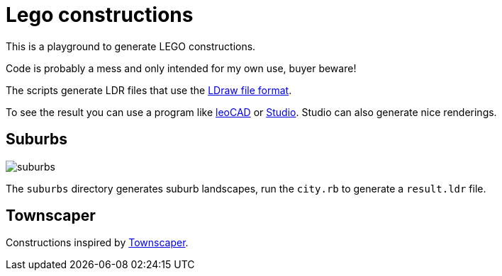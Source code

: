 = Lego constructions

This is a playground to generate LEGO constructions.

Code is probably a mess and only intended for my own use, buyer beware!

The scripts generate LDR files that use the link:https://www.ldraw.org/article/218.html[LDraw file format].

To see the result you can use a program like link:https://www.leocad.org[leoCAD] or link:https://www.bricklink.com/v3/studio/download.page[Studio]. Studio can also generate nice renderings.

== Suburbs

image::suburbs.png[]

The `suburbs` directory generates suburb landscapes, run the `city.rb` to generate a `result.ldr` file.

== Townscaper

Constructions inspired by link:https://www.townscapergame.com[Townscaper].
